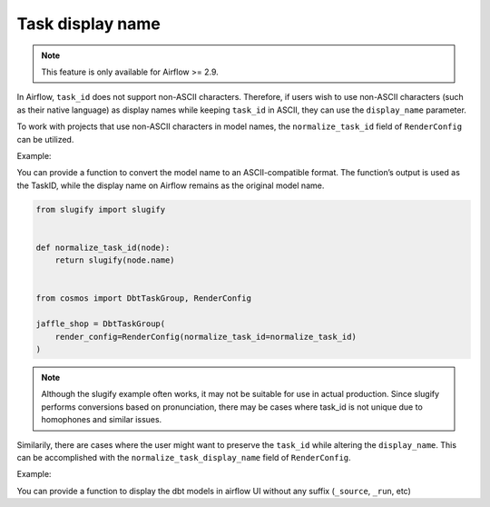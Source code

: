 .. _task-display-name:

Task display name
================

.. note::
    This feature is only available for Airflow >= 2.9.

In Airflow, ``task_id`` does not support non-ASCII characters. Therefore, if users wish to use non-ASCII characters (such as their native language) as display names while keeping ``task_id`` in ASCII, they can use the ``display_name`` parameter.

To work with projects that use non-ASCII characters in model names, the ``normalize_task_id`` field of ``RenderConfig`` can be utilized.

Example:

You can provide a function to convert the model name to an ASCII-compatible format. The function’s output is used as the TaskID, while the display name on Airflow remains as the original model name.

.. code-block:: python

    from slugify import slugify


    def normalize_task_id(node):
        return slugify(node.name)


    from cosmos import DbtTaskGroup, RenderConfig

    jaffle_shop = DbtTaskGroup(
        render_config=RenderConfig(normalize_task_id=normalize_task_id)
    )

.. note::
    Although the slugify example often works, it may not be suitable for use in actual production. Since slugify performs conversions based on pronunciation, there may be cases where task_id is not unique due to homophones and similar issues.

Similarily, there are cases where the user might want to preserve the ``task_id`` while altering the ``display_name``. This can be accomplished with the ``normalize_task_display_name`` field of ``RenderConfig``.

Example:

You can provide a function to display the dbt models in airflow UI without any suffix (``_source``, ``_run``, etc)

.. code-block:: python
    def normalize_task_display_name(node):
        return f"{node.name}"
    from cosmos import DbtTaskGroup, RenderConfig
    jaffle_shop = DbtTaskGroup(
        render_config=RenderConfig(normalize_task_display_name=normalize_task_display_name)
    )
..